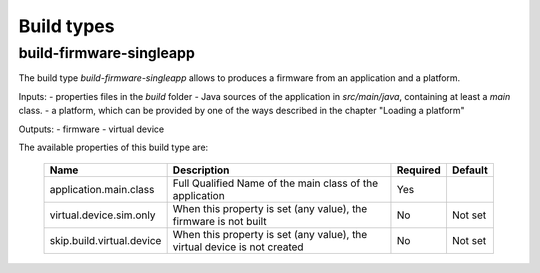 Build types
=========

build-firmware-singleapp
------------------------

The build type `build-firmware-singleapp` allows to produces a firmware from an application and a platform.

Inputs:
- properties files in the `build` folder
- Java sources of the application in `src/main/java`, containing at least a `main` class.
- a platform, which can be provided by one of the ways described in the chapter "Loading a platform"

Outputs:
- firmware
- virtual device

The available properties of this build type are:

   +-------------------------------+----------------------------------------------------------+----------+---------+
   | Name                          | Description                                              | Required | Default |
   +===============================+==========================================================+==========+=========+
   | application.main.class        | Full Qualified Name of the main class of the application | Yes      |         |
   +-------------------------------+----------------------------------------------------------+----------+---------+
   | virtual.device.sim.only       | When this property is set (any value), the firmware is   | No       | Not set |
   |                               | not built                                                |          |         |
   +-------------------------------+----------------------------------------------------------+----------+---------+
   | skip.build.virtual.device     | When this property is set (any value), the virtual       | No       | Not set |
   |                               | device is not created                                    |          |         |
   +-------------------------------+----------------------------------------------------------+----------+---------+

..
   | Copyright 2021, MicroEJ Corp. Content in this space is free 
   for read and redistribute. Except if otherwise stated, modification 
   is subject to MicroEJ Corp prior approval.
   | MicroEJ is a trademark of MicroEJ Corp. All other trademarks and 
   copyrights are the property of their respective owners.
